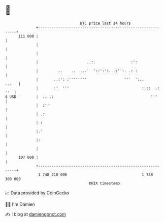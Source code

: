 * 👋

#+begin_example
                                     BTC price last 24 hours                    
                 +------------------------------------------------------------+ 
         111 000 |                                                            | 
                 |                                                            | 
                 |                                                            | 
                 |                      ..:.                :':               | 
                 |         ..    ..  ...'  '::':':...:'':. .: :               | 
                 |       ..:': :''''''''                 '''  ':..      ...   | 
                 |       :'  '''                                 :.::  .: ''  | 
   $ USD         |  .. .:                                            '''      | 
                 |  :''                                                       | 
                 | .:                                                         | 
                 | :                                                          | 
                 |.'                                                          | 
                 |:                                                           | 
                 |                                                            | 
         107 000 |                                                            | 
                 +------------------------------------------------------------+ 
                  1 748 210 000                                  1 748 300 000  
                                         UNIX timestamp                         
#+end_example
📈 Data provided by CoinGecko

🧑‍💻 I'm Damien

✍️ I blog at [[https://www.damiengonot.com][damiengonot.com]]
